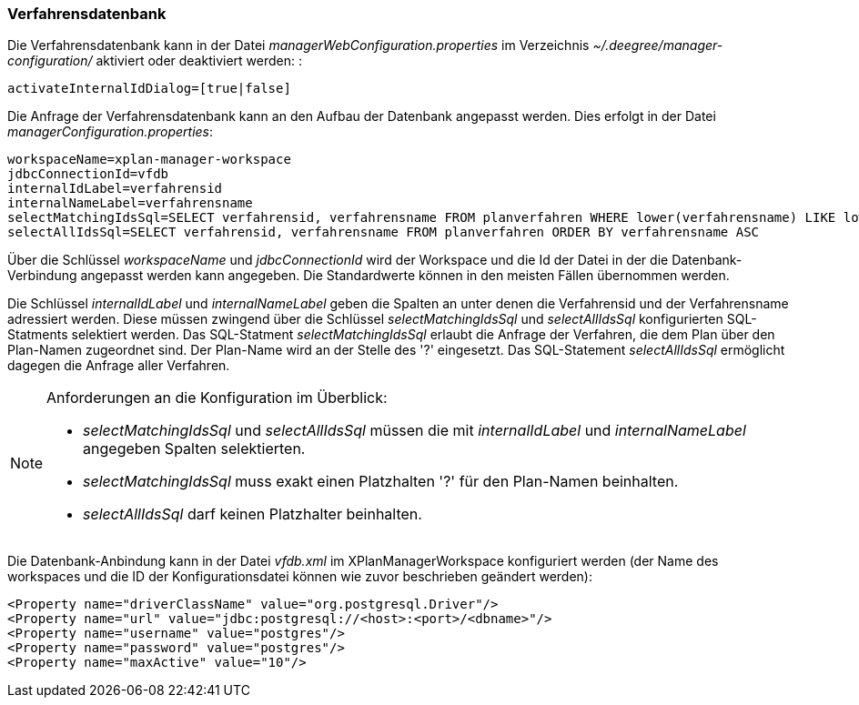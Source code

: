 [Verfahrensdatenbank]
=== Verfahrensdatenbank

Die Verfahrensdatenbank kann in der Datei
_managerWebConfiguration.properties_ im Verzeichnis
_~/.deegree/manager-configuration/_ aktiviert oder deaktiviert werden: :

----
activateInternalIdDialog=[true|false]
----

Die Anfrage der Verfahrensdatenbank kann an den Aufbau der Datenbank
angepasst werden. Dies erfolgt in der Datei
__managerConfiguration.properties__:

----
workspaceName=xplan-manager-workspace
jdbcConnectionId=vfdb
internalIdLabel=verfahrensid
internalNameLabel=verfahrensname
selectMatchingIdsSql=SELECT verfahrensid, verfahrensname FROM planverfahren WHERE lower(verfahrensname) LIKE lower(?) ORDER BY verfahrensname ASC
selectAllIdsSql=SELECT verfahrensid, verfahrensname FROM planverfahren ORDER BY verfahrensname ASC
----

Über die Schlüssel _workspaceName_ und _jdbcConnectionId_ wird der
Workspace und die Id der Datei in der die Datenbank-Verbindung angepasst
werden kann angegeben. Die Standardwerte können in den meisten Fällen
übernommen werden.

Die Schlüssel _internalIdLabel_ und _internalNameLabel_ geben die
Spalten an unter denen die Verfahrensid und der Verfahrensname
adressiert werden. Diese müssen zwingend über die Schlüssel
_selectMatchingIdsSql_ und _selectAllIdsSql_ konfigurierten
SQL-Statments selektiert werden. Das SQL-Statment _selectMatchingIdsSql_
erlaubt die Anfrage der Verfahren, die dem Plan über den Plan-Namen
zugeordnet sind. Der Plan-Name wird an der Stelle des '?' eingesetzt.
Das SQL-Statement _selectAllIdsSql_ ermöglicht dagegen die Anfrage aller
Verfahren.

[NOTE]
====

Anforderungen an die Konfiguration im Überblick:

* _selectMatchingIdsSql_ und _selectAllIdsSql_ müssen die mit
_internalIdLabel_ und _internalNameLabel_ angegeben Spalten
selektierten.
* _selectMatchingIdsSql_ muss exakt einen Platzhalten '?' für den
Plan-Namen beinhalten.
* _selectAllIdsSql_ darf keinen Platzhalter beinhalten.

====

Die Datenbank-Anbindung kann in der Datei _vfdb.xml_ im XPlanManagerWorkspace konfiguriert werden (der Name des workspaces und die ID der
Konfigurationsdatei können wie zuvor beschrieben geändert werden):

----
<Property name="driverClassName" value="org.postgresql.Driver"/>
<Property name="url" value="jdbc:postgresql://<host>:<port>/<dbname>"/>
<Property name="username" value="postgres"/>
<Property name="password" value="postgres"/>
<Property name="maxActive" value="10"/>
----
